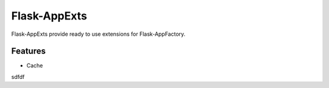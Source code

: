 ===============
 Flask-AppExts
===============

.. image:: https://travis-ci.org/inveniosoftware/flask-appexts.svg?branch=master
        :target: https://travis-ci.org/inveniosoftware/flask-appexts

.. image:: https://coveralls.io/repos/inveniosoftware/flask-appexts/badge.svg?branch=master
    :target: https://coveralls.io/r/inveniosoftware/flask-appexts

.. image:: https://img.shields.io/pypi/v/flask-appexts.svg
        :target: https://pypi.python.org/pypi/flask-appexts


Flask-AppExts provide ready to use extensions for Flask-AppFactory.

Features
--------

* Cache

sdfdf
